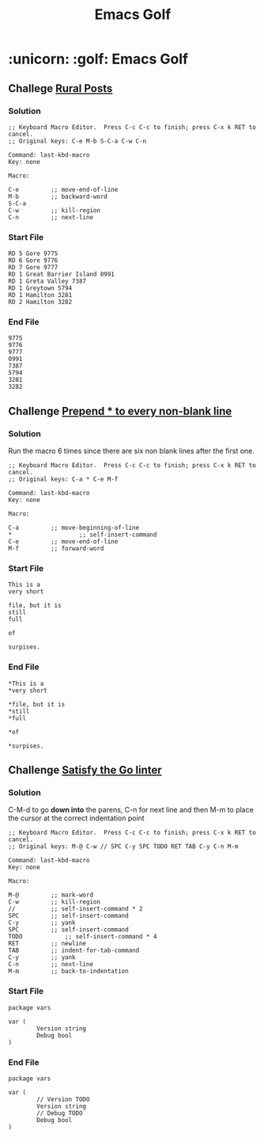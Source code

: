 #+STARTUP: indent align hidestars
#+TITLE: Emacs Golf
#+DESCRIPTION: My take on Emacs Golf
#+HTML_HEAD: <meta property="og:title" content="Emacs Golf" />
#+HTML_HEAD: <meta property="og:description" content="My take on Emacs Golf." />
#+HTML_HEAD: <meta property="og:type" content="website" />
#+MACRO: a @@html:<a href='$2' rel='external nofollow'>$1</a>@@

* :unicorn: :golf: Emacs Golf 
** Challege {{{a(Rural Posts,http://www.vimgolf.com/challenges/5f1e0217becb80000692b9c4#5f1e3af9becb80000c92ba0c)}}}
*** Solution
#+BEGIN_EXAMPLE
;; Keyboard Macro Editor.  Press C-c C-c to finish; press C-x k RET to cancel.
;; Original keys: C-e M-b S-C-a C-w C-n

Command: last-kbd-macro
Key: none

Macro:

C-e			;; move-end-of-line
M-b			;; backward-word
S-C-a
C-w			;; kill-region
C-n			;; next-line
#+END_EXAMPLE

*** Start File

#+BEGIN_EXAMPLE
RD 5 Gore 9775
RD 6 Gore 9776
RD 7 Gore 9777
RD 1 Great Barrier Island 0991
RD 1 Greta Valley 7387
RD 1 Greytown 5794
RD 1 Hamilton 3281
RD 2 Hamilton 3282
#+END_EXAMPLE

*** End File

#+BEGIN_EXAMPLE
9775
9776
9777
0991
7387
5794
3281
3282
#+END_EXAMPLE

** Challenge {{{a(Prepend * to every non-blank line,http://www.vimgolf.com/challenges/5e4dfcccaa2db400090b66c3)}}}
*** Solution
Run the macro 6 times since there are six non blank lines after the
first one.

#+BEGIN_EXAMPLE
;; Keyboard Macro Editor.  Press C-c C-c to finish; press C-x k RET to cancel.
;; Original keys: C-a * C-e M-f

Command: last-kbd-macro
Key: none

Macro:

C-a			;; move-beginning-of-line
*	  		        ;; self-insert-command
C-e			;; move-end-of-line
M-f			;; forward-word
#+END_EXAMPLE

*** Start File

#+BEGIN_EXAMPLE
This is a
very short

file, but it is 
still
full

of

surpises.
#+END_EXAMPLE


*** End File

#+BEGIN_EXAMPLE
*This is a
*very short

*file, but it is 
*still
*full

*of

*surpises.
#+END_EXAMPLE

** Challenge {{{a(Satisfy the Go linter,http://www.vimgolf.com/challenges/5f1063aa8361810006e73210)}}}
*** Solution
C-M-d to go *down into* the parens, C-n for next line and then M-m to
place the cursor at the correct indentation point

#+begin_example
;; Keyboard Macro Editor.  Press C-c C-c to finish; press C-x k RET to cancel.
;; Original keys: M-@ C-w // SPC C-y SPC TODO RET TAB C-y C-n M-m

Command: last-kbd-macro
Key: none

Macro:

M-@			;; mark-word
C-w			;; kill-region
//			;; self-insert-command * 2
SPC			;; self-insert-command
C-y			;; yank
SPC			;; self-insert-command
TODO			;; self-insert-command * 4
RET			;; newline
TAB			;; indent-for-tab-command
C-y			;; yank
C-n			;; next-line
M-m			;; back-to-indentation
#+end_example

*** Start File

#+begin_example
package vars

var (
        Version string
        Debug bool
)
#+end_example

*** End File

#+begin_example
package vars

var (
        // Version TODO
        Version string
        // Debug TODO
        Debug bool
)
#+end_example
